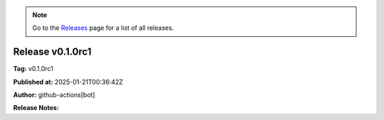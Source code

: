 .. note::
   Go to the `Releases <https://github.com/Dewberry/stormhub/releases.html>`__  page for a list of all releases.

Release v0.1.0rc1
=================

**Tag:** v0.1.0rc1

**Published at:** 2025-01-21T00:36:42Z

**Author:** github-actions[bot]

**Release Notes:**




